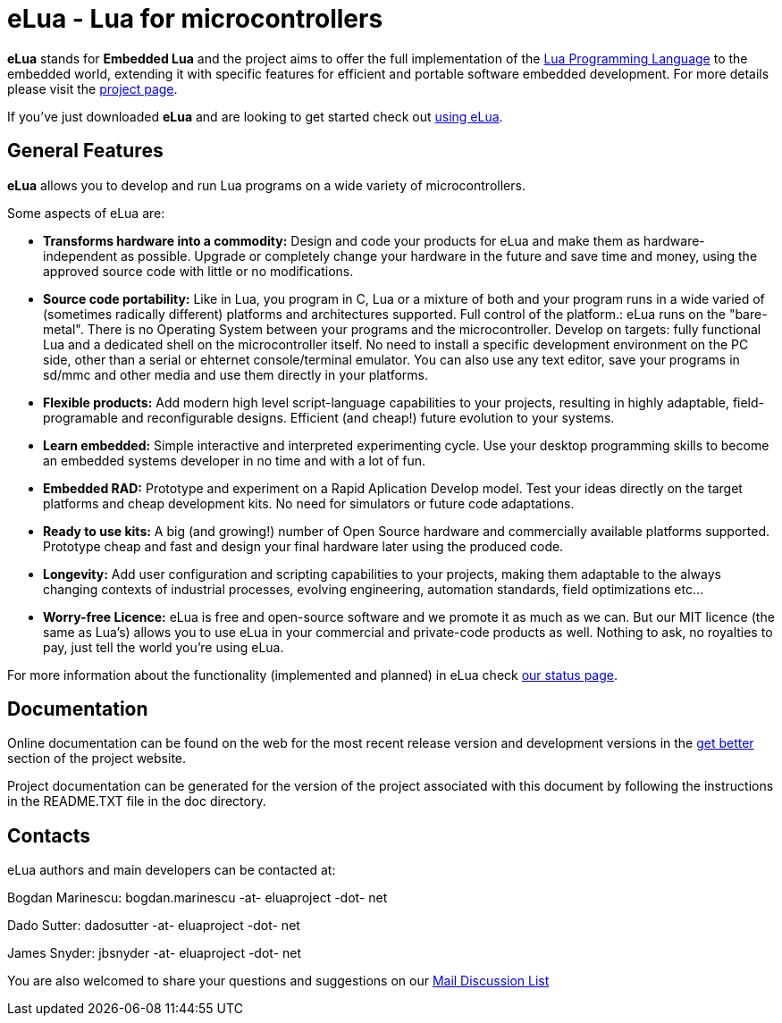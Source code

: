 eLua - Lua for microcontrollers
===============================

*eLua* stands for *Embedded Lua* and the project aims to offer the
full implementation of the http://www.lua.org[Lua Programming
Language] to the embedded world, extending it with specific features
for efficient and portable software embedded development. For more
details please visit the link:http://www.eluaproject.net[project
page].

If you've just downloaded *eLua* and are looking to get started check
out link:http://www.eluaproject.net/en_using.html[using eLua].


General Features
----------------

*eLua* allows you to develop and run Lua programs on a wide variety of
microcontrollers.

Some aspects of eLua are:

* *Transforms hardware into a commodity:* Design and code your products for
  eLua and make them as hardware-independent as possible. Upgrade or
  completely change your hardware in the future and save time and money, using
  the approved source code with little or no modifications.

* *Source code portability:* Like in Lua, you program in C, Lua or a mixture
  of both and your program runs in a wide varied of (sometimes radically
  different) platforms and architectures supported. Full control of the
  platform.: eLua runs on the "bare-metal". There is no Operating System
  between your programs and the microcontroller. Develop on targets: fully
  functional Lua and a dedicated shell on the microcontroller itself. No need
  to install a specific development environment on the PC side, other than a
  serial or ehternet console/terminal emulator. You can also use any text
  editor, save your programs in sd/mmc and other media and use them directly
  in your platforms.

* *Flexible products:* Add modern high level script-language capabilities to
  your projects, resulting in highly adaptable, field-programable and
  reconfigurable designs. Efficient (and cheap!) future evolution to your
  systems.

* *Learn embedded:* Simple interactive and interpreted experimenting cycle.
  Use your desktop programming skills to become an embedded systems developer
  in no time and with a lot of fun.

* *Embedded RAD:* Prototype and experiment on a Rapid Aplication Develop
  model. Test your ideas directly on the target platforms and cheap
  development kits. No need for simulators or future code adaptations.

* *Ready to use kits:* A big (and growing!) number of Open Source hardware and
  commercially available platforms supported. Prototype cheap and fast and
  design your final hardware later using the produced code.

* *Longevity:* Add user configuration and scripting capabilities to your
  projects, making them adaptable to the always changing contexts of
  industrial processes, evolving engineering, automation standards, field
  optimizations etc...

* *Worry-free Licence:* eLua is free and open-source software and we promote
  it as much as we can. But our MIT licence (the same as Lua's) allows you to
  use eLua in your commercial and private-code products as well. Nothing to
  ask, no royalties to pay, just tell the world you're using eLua.

For more information about the functionality (implemented and planned) in eLua
check link:http://www.eluaproject.net/en_status.html[our status page].

Documentation
-------------

Online documentation can be found on the web for the most recent
release version and development versions in the
link:http://www.eluaproject.net/get-better[get better] section of the
project website.

Project documentation can be generated for the version of the project
associated with this document by following the instructions in the
README.TXT file in the doc directory.


Contacts
--------

eLua authors and main developers can be contacted at:

Bogdan Marinescu: bogdan.marinescu -at- eluaproject -dot- net

Dado Sutter: dadosutter -at- eluaproject -dot- net

James Snyder: jbsnyder -at- eluaproject -dot- net

You are also welcomed to share your questions and suggestions on our
link:http://www.eluaproject.net/get-involved/community-resources[Mail Discussion List]